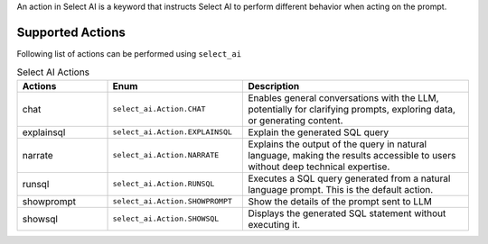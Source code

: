 .. _actions:

An action in Select AI is a keyword that instructs Select AI to perform different behavior when acting on the prompt.

********************
Supported Actions
********************

Following list of actions can be performed using ``select_ai``

.. list-table:: Select AI Actions
    :header-rows: 1
    :widths: 20 30 50
    :align: left

    * - Actions
      - Enum
      - Description
    * - chat
      - ``select_ai.Action.CHAT``
      - Enables general conversations with the LLM, potentially for clarifying prompts, exploring data, or generating content.
    * - explainsql
      - ``select_ai.Action.EXPLAINSQL``
      - Explain the generated SQL query
    * - narrate
      - ``select_ai.Action.NARRATE``
      - Explains the output of the query in natural language, making the results accessible to users without deep technical expertise.
    * - runsql
      - ``select_ai.Action.RUNSQL``
      - Executes a SQL query generated from a natural language prompt. This is the default action.
    * - showprompt
      - ``select_ai.Action.SHOWPROMPT``
      - Show the details of the prompt sent to LLM
    * - showsql
      - ``select_ai.Action.SHOWSQL``
      - Displays the generated SQL statement without executing it.
